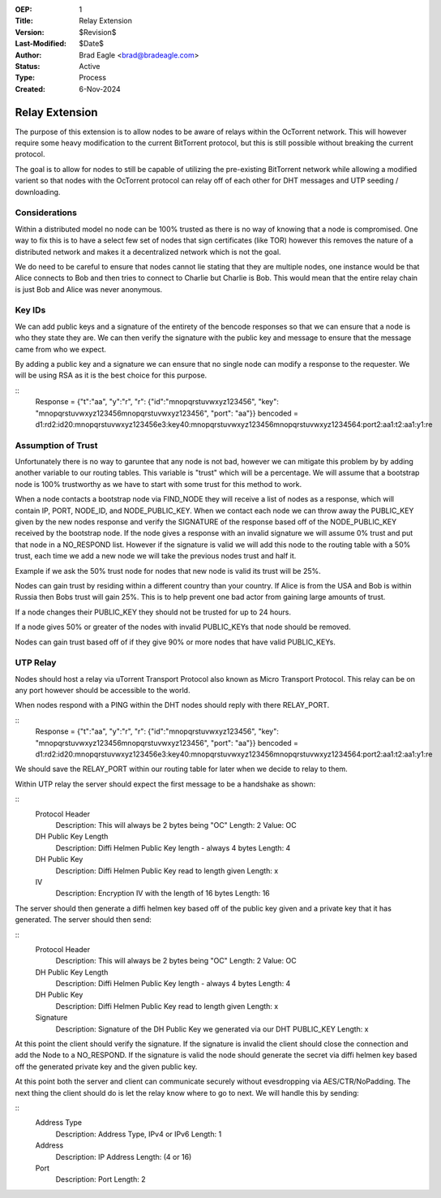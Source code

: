 :OEP: 1
:Title: Relay Extension
:Version: $Revision$
:Last-Modified: $Date$
:Author:  Brad Eagle <brad@bradeagle.com>
:Status:  Active 
:Type:    Process
:Created: 6-Nov-2024

Relay Extension
===============

The purpose of this extension is to allow nodes to be aware of
relays within the OcTorrent network. This will however require
some heavy modification to the current BitTorrent protocol,
but this is still possible without breaking the current protocol.

The goal is to allow for nodes to still be capable of utilizing
the pre-existing BitTorrent network while allowing a modified
varient so that nodes with the OcTorrent protocol can relay
off of each other for DHT messages and UTP seeding / downloading.

Considerations
--------------

Within a distributed model no node can be 100% trusted as there
is no way of knowing that a node is compromised. One way to
fix this is to have a select few set of nodes that sign certificates
(like TOR) however this removes the nature of a distributed network
and makes it a decentralized network which is not the goal.

We do need to be careful to ensure that nodes cannot lie stating that
they are multiple nodes, one instance would be that Alice connects to
Bob and then tries to connect to Charlie but Charlie is Bob. This would
mean that the entire relay chain is just Bob and Alice was never anonymous.

Key IDs
-------

We can add public keys and a signature of the entirety of the bencode
responses so that we can ensure that a node is who they state they are.
We can then verify the signature with the public key and message to
ensure that the message came from who we expect.

By adding a public key and a signature we can ensure that no single node
can modify a response to the requester. We will be using RSA as it is the
best choice for this purpose.

::
  Response = {"t":"aa", "y":"r", "r": {"id":"mnopqrstuvwxyz123456", "key": "mnopqrstuvwxyz123456mnopqrstuvwxyz123456", "port": "aa"}}
  bencoded = d1:rd2:id20:mnopqrstuvwxyz123456e3:key40:mnopqrstuvwxyz123456mnopqrstuvwxyz1234564:port2:aa1:t2:aa1:y1:re

Assumption of Trust
-------------------

Unfortunately there is no way to garuntee that any node is not bad,
however we can mitigate this problem by by adding another variable to
our routing tables. This variable is "trust" which will be a percentage.
We will assume that a bootstrap node is 100% trustworthy as we have to
start with some trust for this method to work.

When a node contacts a bootstrap node via FIND_NODE they will receive a
list of nodes as a response, which will contain IP, PORT, NODE_ID, and
NODE_PUBLIC_KEY. When we contact each node we can throw away the
PUBLIC_KEY given by the new nodes response and verify the SIGNATURE
of the response based off of the NODE_PUBLIC_KEY received by the
bootstrap node. If the node gives a response with an invalid signature
we will assume 0% trust and put that node in a NO_RESPOND list. However
if the signature is valid we will add this node to the routing table
with a 50% trust, each time we add a new node we will take the previous
nodes trust and half it.

Example if we ask the 50% trust node for nodes
that new node is valid its trust will be 25%.

Nodes can gain trust by residing within a different country than
your country. If Alice is from the USA and Bob is within Russia
then Bobs trust will gain 25%. This is to help prevent one bad
actor from gaining large amounts of trust.

If a node changes their PUBLIC_KEY they should not be trusted
for up to 24 hours.

If a node gives 50% or greater of the nodes with invalid
PUBLIC_KEYs that node should be removed.

Nodes can gain trust based off of if they give 90% or more
nodes that have valid PUBLIC_KEYs.

UTP Relay
---------

Nodes should host a relay via uTorrent Transport Protocol also
known as Micro Transport Protocol. This relay can be on any port
however should be accessible to the world.

When nodes respond with a PING within the DHT nodes should reply
with there RELAY_PORT.

::
  Response = {"t":"aa", "y":"r", "r": {"id":"mnopqrstuvwxyz123456", "key": "mnopqrstuvwxyz123456mnopqrstuvwxyz123456", "port": "aa"}}
  bencoded = d1:rd2:id20:mnopqrstuvwxyz123456e3:key40:mnopqrstuvwxyz123456mnopqrstuvwxyz1234564:port2:aa1:t2:aa1:y1:re

We should save the RELAY_PORT within our routing table for later
when we decide to relay to them.

Within UTP relay the server should expect the first message to
be a handshake as shown:

::
  Protocol Header
    Description: This will always be 2 bytes being "OC"
    Length: 2
    Value: OC
  
  DH Public Key Length
    Description: Diffi Helmen Public Key length - always 4 bytes
    Length: 4
  
  DH Public Key
    Description: Diffi Helmen Public Key read to length given
    Length: x
  
  IV
    Description: Encryption IV with the length of 16 bytes
    Length: 16


The server should then generate a diffi helmen key based off
of the public key given and a private key that it has generated.
The server should then send:

::
  Protocol Header
    Description: This will always be 2 bytes being "OC"
    Length: 2
    Value: OC
  
  DH Public Key Length
    Description: Diffi Helmen Public Key length - always 4 bytes
    Length: 4
  
  DH Public Key
    Description: Diffi Helmen Public Key read to length given
    Length: x
  
  Signature
    Description: Signature of the DH Public Key we generated via our DHT PUBLIC_KEY
    Length: x

At this point the client should verify the signature. If the
signature is invalid the client should close the connection
and add the Node to a NO_RESPOND. If the signature is valid
the node should generate the secret via diffi helmen key based
off the generated private key and the given public key.

At this point both the server and client can communicate securely
without evesdropping via AES/CTR/NoPadding. The next thing the client
should do is let the relay know where to go to next. We will handle this
by sending:

::
  Address Type
    Description: Address Type, IPv4 or IPv6
    Length: 1

  Address
    Description: IP Address
    Length: (4 or 16)

  Port
    Description: Port
    Length: 2
